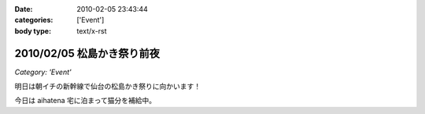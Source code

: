 :date: 2010-02-05 23:43:44
:categories: ['Event']
:body type: text/x-rst

===========================
2010/02/05 松島かき祭り前夜
===========================

*Category: 'Event'*

明日は朝イチの新幹線で仙台の松島かき祭りに向かいます！

今日は aihatena 宅に泊まって猫分を補給中。


.. :extend type: text/x-rst
.. :extend:
